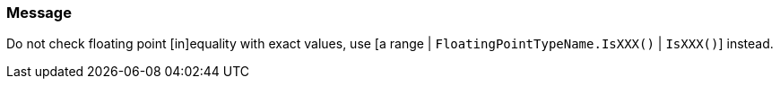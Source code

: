 === Message

Do not check floating point [in]equality with exact values, use [a range | `FloatingPointTypeName.IsXXX()` | `IsXXX()`] instead.

